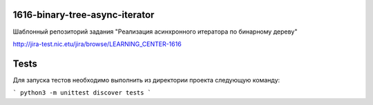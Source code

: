 1616-binary-tree-async-iterator
=============================

Шаблонный репозиторий задания "Реализация асинхронного итератора по бинарному дереву"

http://jira-test.nic.etu/jira/browse/LEARNING_CENTER-1616

Tests
=====

Для запуска тестов необходимо выполнить из директории проекта следующую команду:

```
python3 -m unittest discover tests
```
